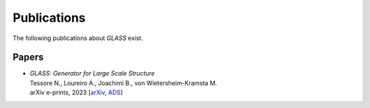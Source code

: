 Publications
============

The following publications about *GLASS* exist.


Papers
------

* | *GLASS: Generator for Large Scale Structure*
  | Tessore N., Loureiro A., Joachimi B., von Wietersheim-Kramsta M.
  | arXiv e-prints, 2023
    [`arXiv <https://arxiv.org/abs/2302.01942>`_,
     `ADS <https://ui.adsabs.harvard.edu/abs/2023arXiv230201942T>`_]

